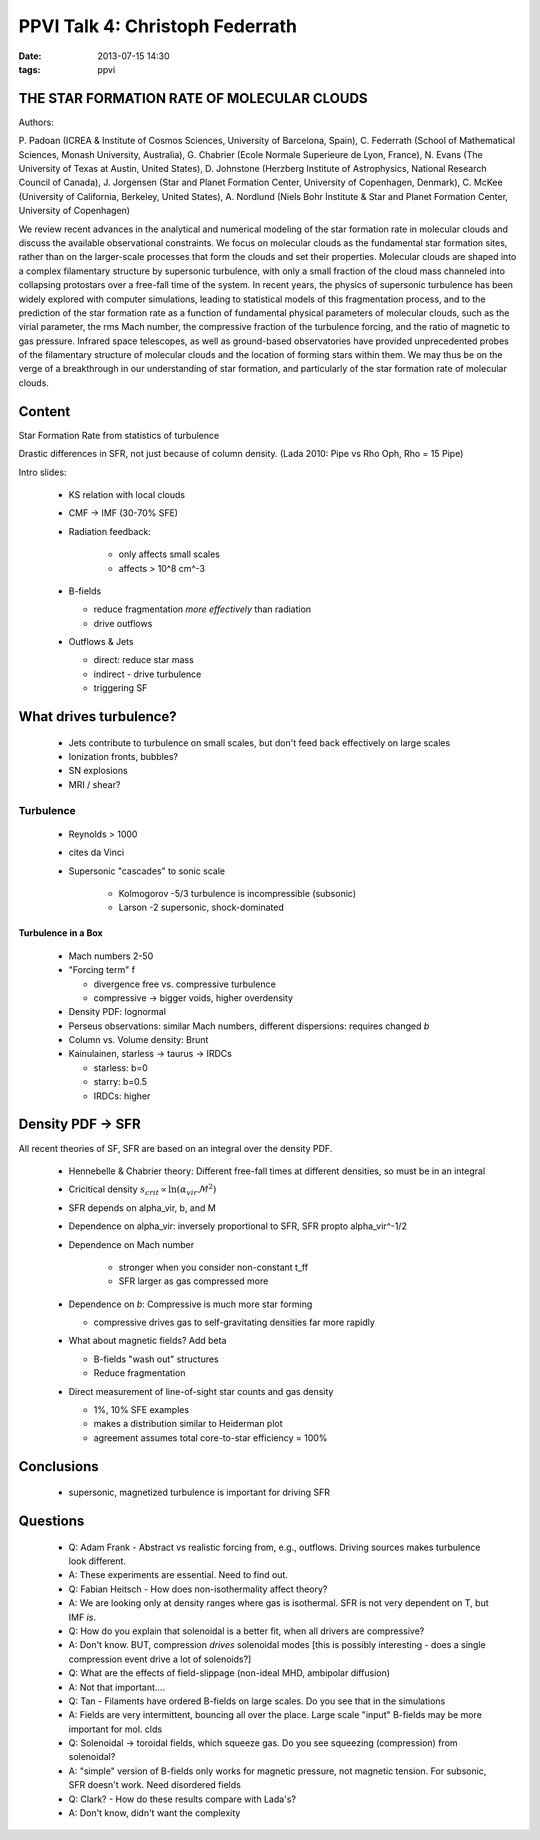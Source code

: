 PPVI Talk 4: Christoph Federrath
================================
:date: 2013-07-15 14:30
:tags: ppvi

THE STAR FORMATION RATE OF MOLECULAR CLOUDS
-------------------------------------------

Authors:

P. Padoan (ICREA & Institute of Cosmos Sciences, University of Barcelona, Spain),
C. Federrath (School of Mathematical Sciences, Monash University, Australia),
G. Chabrier (Ecole Normale Superieure de Lyon, France),
N. Evans (The University of Texas at Austin, United States),
D. Johnstone (Herzberg Institute of Astrophysics, National Research Council of Canada),
J. Jorgensen (Star and Planet Formation Center, University of Copenhagen, Denmark),
C. McKee (University of California, Berkeley, United States),
A. Nordlund (Niels Bohr Institute & Star and Planet Formation Center, University of Copenhagen)

We review recent advances in the analytical and numerical modeling of the star
formation rate in molecular clouds and discuss the available observational
constraints. We focus on molecular clouds as the fundamental star formation
sites, rather than on the larger-scale processes that form the clouds and set
their properties. Molecular clouds are shaped into a complex filamentary
structure by supersonic turbulence, with only a small fraction of the cloud
mass channeled into collapsing protostars over a free-fall time of the system.
In recent years, the physics of supersonic turbulence has been widely explored
with computer simulations, leading to statistical models of this fragmentation
process, and to the prediction of the star formation rate as a function of
fundamental physical parameters of molecular clouds, such as the virial
parameter, the rms Mach number, the compressive fraction of the turbulence
forcing, and the ratio of magnetic to gas pressure. Infrared space telescopes,
as well as ground-based observatories have provided unprecedented probes of the
filamentary structure of molecular clouds and the location of forming stars
within them. We may thus be on the verge of a breakthrough in our understanding
of star formation, and particularly of the star formation rate of molecular
clouds. 

Content
-------
Star Formation Rate from statistics of turbulence

Drastic differences in SFR, not just because of column density.  (Lada 2010:
Pipe vs Rho Oph, Rho = 15 Pipe)

Intro slides:

 * KS relation with local clouds
 * CMF -> IMF (30-70% SFE)
 * Radiation feedback: 

    * only affects small scales
    * affects > 10^8 cm^-3

 * B-fields 
   
   * reduce fragmentation *more effectively* than radiation
   * drive outflows

 * Outflows & Jets

   * direct: reduce star mass
   * indirect - drive turbulence
   * triggering SF

What drives turbulence?
-----------------------

 * Jets contribute to turbulence on small scales, but don't feed back effectively on large scales
 * Ionization fronts, bubbles?
 * SN explosions
 * MRI / shear?

Turbulence
``````````

 * Reynolds > 1000
 * cites da Vinci
 * Supersonic "cascades" to sonic scale

    * Kolmogorov -5/3 turbulence is incompressible (subsonic)
    * Larson -2 supersonic, shock-dominated

Turbulence in a Box
###################

 * Mach numbers 2-50
 * "Forcing term" f

   * divergence free vs. compressive turbulence
   * compressive -> bigger voids, higher overdensity

 * Density PDF: lognormal
 * Perseus observations: similar Mach numbers, different dispersions: requires changed *b*
 * Column vs. Volume density: Brunt 
 * Kainulainen, starless -> taurus -> IRDCs

   * starless: b=0
   * starry: b=0.5
   * IRDCs: higher

Density PDF -> SFR
------------------

All recent theories of SF, SFR are based on an integral over the density PDF.

 * Hennebelle & Chabrier theory: Different free-fall times at different densities, so must be in an integral
 * Cricitical density :math:`s_{crit}\propto \ln \left(\alpha_{vir}\mathcal{M}^2\right)`
 * SFR depends on alpha_vir, b, and M
 * Dependence on alpha_vir: inversely proportional to SFR, SFR \propto alpha_vir^-1/2
 * Dependence on Mach number

    * stronger when you consider non-constant t_ff
    * SFR larger as gas compressed more

 * Dependence on *b*: Compressive is much more star forming

   * compressive drives gas to self-gravitating densities far more rapidly

 * What about magnetic fields?  Add \beta

   * B-fields "wash out" structures
   * Reduce fragmentation

 * Direct measurement of line-of-sight star counts and gas density

   * 1%, 10% SFE examples
   * makes a distribution similar to Heiderman plot
   * agreement assumes total core-to-star efficiency = 100%

Conclusions
-----------

 * supersonic, magnetized turbulence is important for driving SFR

Questions
---------

 * Q: Adam Frank - Abstract vs realistic forcing from, e.g., outflows.  Driving
   sources makes turbulence look different.
 * A: These experiments are essential.  Need to find out.

 * Q: Fabian Heitsch - How does non-isothermality affect theory?
 * A: We are looking only at density ranges where gas is isothermal.  SFR is
   not very dependent on T, but IMF *is*.

 * Q: How do you explain that solenoidal is a better fit, when all drivers are
   compressive?
 * A: Don't know. BUT, compression *drives* solenoidal modes
   [this is possibly interesting - does a single compression event drive a lot of solenoids?]

 * Q: What are the effects of field-slippage (non-ideal MHD, ambipolar diffusion)
 * A: Not that important....

 * Q: Tan - Filaments have ordered B-fields on large scales.  Do you see that in the simulations
 * A: Fields are very intermittent, bouncing all over the place. Large scale
   "input" B-fields may be more important for mol. clds

 * Q: Solenoidal -> toroidal fields, which squeeze gas.  Do you see squeezing
   (compression) from solenoidal?
 * A: "simple" version of B-fields only works for magnetic pressure, not
   magnetic tension.  For subsonic, SFR doesn't work.  Need disordered fields

 * Q: Clark? - How do these results compare with Lada's?  
 * A: Don't know, didn't want the complexity
